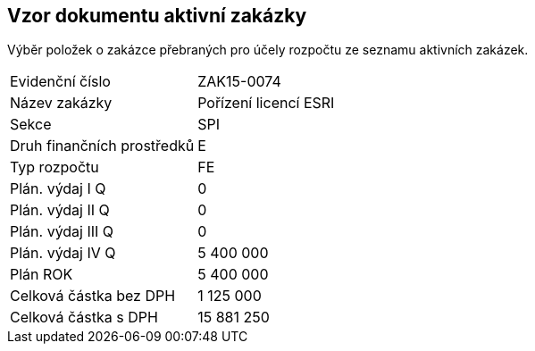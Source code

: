 == Vzor dokumentu aktivní zakázky

Výběr položek o zakázce přebraných pro účely rozpočtu ze seznamu aktivních zakázek.

|===
| Evidenční číslo | ZAK15-0074
| Název zakázky | Pořízení licencí ESRI
| Sekce | SPI
| Druh finančních prostředků | E
| Typ rozpočtu | FE
| Plán. výdaj I Q | 0
| Plán. výdaj II Q | 0
| Plán. výdaj III Q | 0
| Plán. výdaj IV Q | 5 400 000
| Plán ROK | 5 400 000
| Celková částka bez DPH | 1 125 000
| Celková částka s DPH | 15 881 250

